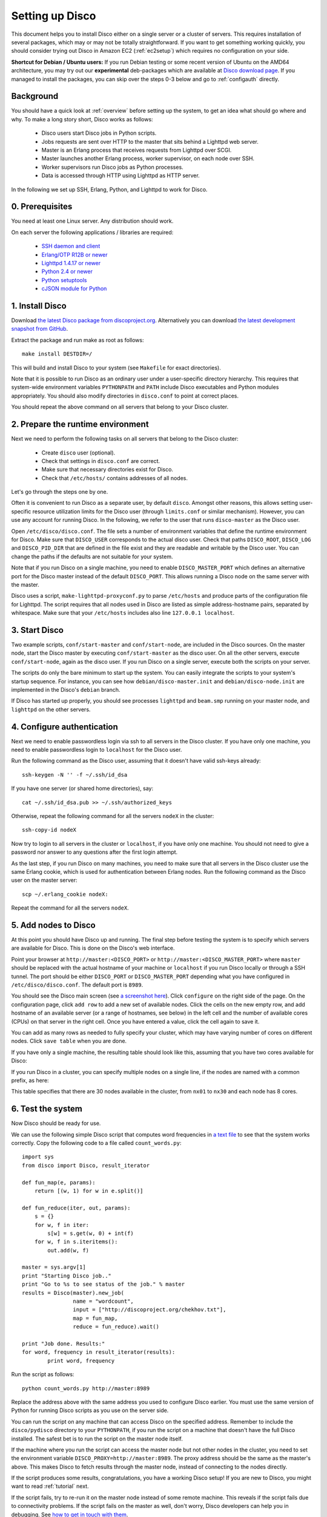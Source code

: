 
Setting up Disco
================

This document helps you to install Disco either on a single server or a
cluster of servers. This requires installation of several packages, which
may or may not be totally straightforward. If you want to get something
working quickly, you should consider trying out Disco in Amazon EC2
(:ref:`ec2setup`) which requires no configuration on your side.

**Shortcut for Debian / Ubuntu users:** If you run Debian testing or
some recent version of Ubuntu on the AMD64 architecture, you may try
out our **experimental** deb-packages which are available at `Disco
download page <http://discoproject.org/download.html>`_. If you managed
to install the packages, you can skip over the steps 0-3 below and go
to :ref:`configauth` directly.


Background
----------

You should have a quick look at :ref:`overview` before setting up the
system, to get an idea what should go where and why. To make a long
story short, Disco works as follows:

 * Disco users start Disco jobs in Python scripts.
 * Jobs requests are sent over HTTP to the master that sits behind a Lighttpd web server.
 * Master is an Erlang process that receives requests from Lighttpd over SCGI.
 * Master launches another Erlang process, worker supervisor, on each node over
   SSH.
 * Worker supervisors run Disco jobs as Python processes.
 * Data is accessed through HTTP using Lighttpd as HTTP server.

In the following we set up SSH, Erlang, Python, and Lighttpd to work
for Disco.

0. Prerequisites
----------------

You need at least one Linux server. Any distribution should work.

On each server the following applications / libraries are required:

 * `SSH daemon and client <http://www.openssh.com>`_
 * `Erlang/OTP R12B or newer <http://www.erlang.org>`_
 * `Lighttpd 1.4.17 or newer <http://lighttpd.net>`_
 * `Python 2.4 or newer <http://www.python.org>`_
 * `Python setuptools <http://pypi.python.org/pypi/setuptools>`_
 * `cJSON module for Python <http://pypi.python.org/pypi/python-cjson>`_
 
1. Install Disco
----------------

Download `the latest Disco package from discoproject.org
<http://discoproject.org/download.html>`_. Alternatively you can download `the
latest development snapshot from GitHub <http://github.com/tuulos/disco>`_.

Extract the package and run make as root as follows::

        make install DESTDIR=/

This will build and install Disco to your system (see ``Makefile`` for exact
directories).

Note that it is possible to run Disco as an ordinary user under a
user-specific directory hierarchy. This requires that system-wide
environment variables ``PYTHONPATH`` and ``PATH`` include Disco
executables and Python modules appropriately. You should also modify
directories in ``disco.conf`` to point at correct places.

You should repeat the above command on all servers that belong to your
Disco cluster.

2. Prepare the runtime environment
----------------------------------

Next we need to perform the following tasks on all servers that belong
to the Disco cluster:

 * Create ``disco`` user (optional).
 * Check that settings in ``disco.conf`` are correct.
 * Make sure that necessary directories exist for Disco.
 * Check that ``/etc/hosts/`` contains addresses of all nodes.

Let's go through the steps one by one.

Often it is convenient to run Disco as a separate user, by default
``disco``. Amongst other reasons, this allows setting user-specific
resource utilization limits for the Disco user (through ``limits.conf``
or similar mechanism). However, you can use any account for running
Disco. In the following, we refer to the user that runs ``disco-master``
as the Disco user.

Open ``/etc/disco/disco.conf``. The file sets a number of environment
variables that define the runtime environment for Disco. Make sure that
``DISCO_USER`` corresponds to the actual disco user. Check that paths
``DISCO_ROOT``, ``DISCO_LOG`` and ``DISCO_PID_DIR`` that are defined
in the file exist and they are readable and writable by the Disco user.
You can change the paths if the defaults are not suitable for your system.

Note that if you run Disco on a single machine, you need to enable
``DISCO_MASTER_PORT`` which defines an alternative port for the Disco
master instead of the default ``DISCO_PORT``. This allows running a
Disco node on the same server with the master.

Disco uses a script, ``make-lighttpd-proxyconf.py`` to parse
``/etc/hosts`` and produce parts of the configuration file for
Lighttpd. The script requires that all nodes used in Disco are listed
as simple address-hostname pairs, separated by whitespace. Make sure
that your ``/etc/hosts`` includes also line ``127.0.0.1 localhost``.

3. Start Disco
--------------

Two example scripts, ``conf/start-master`` and ``conf/start-node``,
are included in the Disco sources. On the master node, start the Disco
master by executing ``conf/start-master`` as the disco user. On all the
other servers, execute ``conf/start-node``, again as the disco user. If
you run Disco on a single server, execute both the scripts on your server.

The scripts do only the bare minimum to start up the system. You can
easily integrate the scripts to your system's startup sequence. For
instance, you can see how ``debian/disco-master.init`` and
``debian/disco-node.init`` are implemented in the Disco's ``debian``
branch.

If Disco has started up properly, you should see processes ``lighttpd``
and ``beam.smp`` running on your master node, and ``lighttpd`` on the
other servers.

.. _configauth:

4. Configure authentication 
---------------------------

Next we need to enable passwordless login via ssh to all servers in
the Disco cluster. If you have only one machine, you need to enable
passwordless login to ``localhost`` for the Disco user.

Run the following command as the Disco user, assuming that it doesn't
have valid ssh-keys already::

        ssh-keygen -N '' -f ~/.ssh/id_dsa

If you have one server (or shared home directories), say::
        
        cat ~/.ssh/id_dsa.pub >> ~/.ssh/authorized_keys

Otherwise, repeat the following command for all the servers ``nodeX`` 
in the cluster::

        ssh-copy-id nodeX

Now try to login to all servers in the cluster or ``localhost``, if you
have only one machine. You should not need to give a password nor answer
to any questions after the first login attempt.

As the last step, if you run Disco on many machines, you need to make
sure that all servers in the Disco cluster use the same Erlang cookie,
which is used for authentication between Erlang nodes. Run the following
command as the Disco user on the master server::

        scp ~/.erlang_cookie nodeX:

Repeat the command for all the servers ``nodeX``.
        
5. Add nodes to Disco
---------------------

At this point you should have Disco up and running. The final step
before testing the system is to specify which servers are available for
Disco. This is done on the Disco's web interface.

Point your browser at ``http://master:<DISCO_PORT>`` or
``http://master:<DISCO_MASTER_PORT>`` where ``master`` should be
replaced with the actual hostname of your machine or ``localhost``
if you run Disco locally or through a SSH tunnel. The port should be
either ``DISCO_PORT`` or ``DISCO_MASTER_PORT`` depending what you have
configured in ``/etc/disco/disco.conf``. The default port is ``8989``.

You should see the Disco main screen (see `a screenshot here
<http://discoproject.org/screenshots.html>`_). Click ``configure`` on
the right side of the page. On the configuration page, click ``add row``
to add a new set of available nodes. Click the cells on the new empty
row, and add hostname of an available server (or a range of hostnames,
see below) in the left cell and the number of available cores (CPUs)
on that server in the right cell. Once you have entered a value, click
the cell again to save it.

You can add as many rows as needed to fully specify your cluster, which may
have varying number of cores on different nodes. Click ``save table``
when you are done.

If you have only a single machine, the resulting table should look like
this, assuming that you have two cores available for Disco:

.. image:: ../images/config-localhost.png

If you run Disco in a cluster, you can specify multiple nodes on a single line,
if the nodes are named with a common prefix, as here:

.. image:: ../images/config-cluster.png

This table specifies that there are 30 nodes available in the cluster, from
``nx01`` to ``nx30`` and each node has 8 cores.

.. _insttest:

6. Test the system
------------------

Now Disco should be ready for use.

We can use the following simple Disco script that computes word
frequencies in `a text file <http://discoproject.org/chekhov.txt>`_
to see that the system works correctly. Copy the following code to a
file called ``count_words.py``::

        import sys
        from disco import Disco, result_iterator

        def fun_map(e, params):
            return [(w, 1) for w in e.split()]

        def fun_reduce(iter, out, params):
            s = {}
            for w, f in iter:
                s[w] = s.get(w, 0) + int(f)
            for w, f in s.iteritems():
                out.add(w, f)

        master = sys.argv[1]
        print "Starting Disco job.."
        print "Go to %s to see status of the job." % master
        results = Disco(master).new_job(
                        name = "wordcount",
                        input = ["http://discoproject.org/chekhov.txt"],
                        map = fun_map,
                        reduce = fun_reduce).wait()

        print "Job done. Results:"
        for word, frequency in result_iterator(results):
                print word, frequency

Run the script as follows::

        python count_words.py http://master:8989

Replace the address above with the same address you used to configure
Disco earlier. You must use the same version of Python for running
Disco scripts as you use on the server side.

You can run the script on any machine that can access Disco on the
specified address. Remember to include the ``disco/pydisco`` directory
to your ``PYTHONPATH``, if you run the script on a machine that doesn't
have the full Disco installed. The safest bet is to run the script on
the master node itself.

If the machine where you run the script can access the master node but
not other nodes in the cluster, you need to set the environment variable
``DISCO_PROXY=http://master:8989``. The proxy address should be the
same as the master's above. This makes Disco to fetch results through
the master node, instead of connecting to the nodes directly.

If the script produces some results, congratulations, you have a
working Disco setup! If you are new to Disco, you might want to read
:ref:`tutorial` next.

If the script fails, try to re-run it on the master node instead of some
remote machine. This reveals if the script fails due to connectivity
problems. If the script fails on the master as well, don't worry, Disco
developers can help you in debugging. See `how to get in touch with
them <http://discoproject.org/getinvolved.html>`_.






